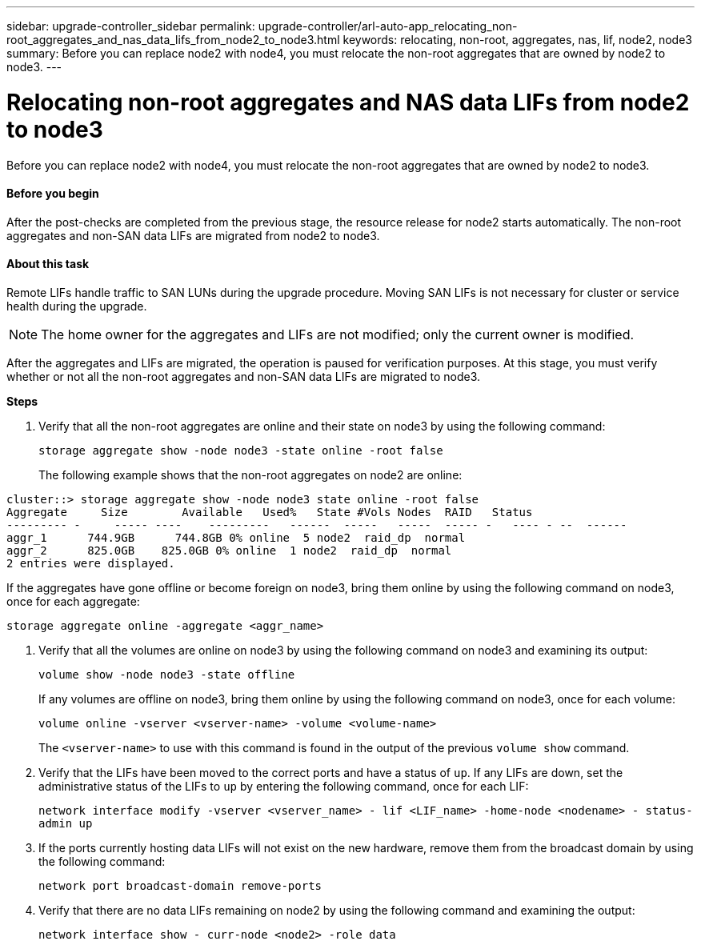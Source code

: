 ---
sidebar: upgrade-controller_sidebar
permalink: upgrade-controller/arl-auto-app_relocating_non-root_aggregates_and_nas_data_lifs_from_node2_to_node3.html
keywords: relocating, non-root, aggregates, nas, lif, node2, node3
summary: Before you can replace node2 with node4, you must relocate the non-root aggregates that are owned by node2 to node3.
---

= Relocating non-root aggregates and NAS data LIFs from node2 to node3
:hardbreaks:
:nofooter:
:icons: font
:linkattrs:
:imagesdir: ./media/

//
// This file was created with NDAC Version 2.0 (August 17, 2020)
//
// 2020-12-02 14:33:54.913361
//

[.lead]
Before you can replace node2 with node4, you must relocate the non-root aggregates that are owned by node2 to node3.

==== Before you begin

After the post-checks are completed from the previous stage, the resource release for node2 starts automatically. The non-root aggregates and non-SAN data LIFs are migrated from node2 to node3.

==== About this task

Remote LIFs handle traffic to SAN LUNs during the upgrade procedure. Moving SAN LIFs is not necessary for cluster or service health during the upgrade.

[NOTE]
The home owner for the aggregates and LIFs are not modified; only the current owner is modified.

After the aggregates and LIFs are migrated, the operation is paused for verification purposes. At this stage, you must verify whether or not all the non-root aggregates and non-SAN data LIFs are migrated to node3.

*Steps*

. Verify that all the non-root aggregates are online and their state on node3 by using the following command:
+
`storage aggregate show -node node3 -state online -root false`
+
The following example shows that the non-root aggregates on node2 are online:

....
cluster::> storage aggregate show -node node3 state online -root false
Aggregate     Size        Available   Used%   State #Vols Nodes  RAID   Status
--------- -     ----- ----    ---------   ------  -----   -----  ----- -   ---- - --  ------
aggr_1      744.9GB      744.8GB 0% online  5 node2  raid_dp  normal
aggr_2      825.0GB    825.0GB 0% online  1 node2  raid_dp  normal
2 entries were displayed.
....

If the aggregates have gone offline or become foreign on node3, bring them online by using the following command on node3, once for each aggregate:

`storage aggregate online -aggregate <aggr_name>`

. Verify that all the volumes are online on node3 by using the following command on node3 and examining its output:
+
`volume show -node node3 -state offline`
+
If any volumes are offline on node3, bring them online by using the following command on node3, once for each volume:
+
`volume online -vserver <vserver-name> -volume <volume-name>`
+
The `<vserver-name>` to use with this command is found in the output of the previous `volume show` command.

. Verify that the LIFs have been moved to the correct ports and have a status of `up`. If any LIFs are down, set the administrative status of the LIFs to `up` by entering the following command, once for each LIF:
+
`network interface modify -vserver <vserver_name> - lif <LIF_name> -home-node <nodename> - status-admin up`

. If the ports currently hosting data LIFs will not exist on the new hardware, remove them from the broadcast domain by using the following command:
+
`network port broadcast-domain remove-ports`

. Verify that there are no data LIFs remaining on node2 by using the following command and examining the output:
+
`network interface show - curr-node <node2> -role data`
